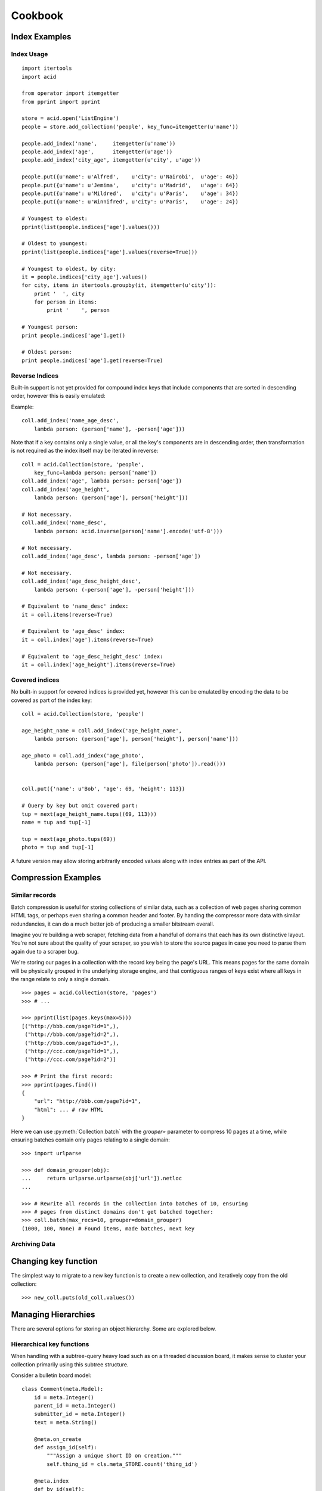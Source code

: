 Cookbook
########

Index Examples
++++++++++++++

Index Usage
-----------

::

    import itertools
    import acid

    from operator import itemgetter
    from pprint import pprint

    store = acid.open('ListEngine')
    people = store.add_collection('people', key_func=itemgetter(u'name'))

    people.add_index('name',     itemgetter(u'name'))
    people.add_index('age',      itemgetter(u'age'))
    people.add_index('city_age', itemgetter(u'city', u'age'))

    people.put({u'name': u'Alfred',    u'city': u'Nairobi',  u'age': 46})
    people.put({u'name': u'Jemima',    u'city': u'Madrid',   u'age': 64})
    people.put({u'name': u'Mildred',   u'city': u'Paris',    u'age': 34})
    people.put({u'name': u'Winnifred', u'city': u'Paris',    u'age': 24})

    # Youngest to oldest:
    pprint(list(people.indices['age'].values()))

    # Oldest to youngest:
    pprint(list(people.indices['age'].values(reverse=True)))

    # Youngest to oldest, by city:
    it = people.indices['city_age'].values()
    for city, items in itertools.groupby(it, itemgetter(u'city')):
        print '  ', city
        for person in items:
            print '    ', person

    # Youngest person:
    print people.indices['age'].get()

    # Oldest person:
    print people.indices['age'].get(reverse=True)


Reverse Indices
---------------

Built-in support is not yet provided for compound index keys that include
components that are sorted in descending order, however this is easily
emulated:

+-----------+---------------------------------------+
+ *Type*    + *Inversion function*                  |
+-----------+---------------------------------------+
+ Numbers   | ``-i``                                |
+-----------+---------------------------------------+
+ Boolean   + ``not b``                             |
+-----------+---------------------------------------+
+ String    + ``acid.invert(s)``                 |
+-----------+---------------------------------------+
+ Unicode   + ``acid.invert(s.encode('utf-8'))`` |
+-----------+---------------------------------------+
+ UUID      + ``acid.invert(uuid.get_bytes())``  |
+-----------+---------------------------------------+
+ Key       + ``Key(acid.invert(k))``            |
+-----------+---------------------------------------+

Example:

::

    coll.add_index('name_age_desc',
        lambda person: (person['name'], -person['age']))

Note that if a key contains only a single value, or all the key's components
are in descending order, then transformation is not required as the index
itself may be iterated in reverse:

::

    coll = acid.Collection(store, 'people',
        key_func=lambda person: person['name'])
    coll.add_index('age', lambda person: person['age'])
    coll.add_index('age_height',
        lambda person: (person['age'], person['height']))

    # Not necessary.
    coll.add_index('name_desc',
        lambda person: acid.inverse(person['name'].encode('utf-8')))

    # Not necessary.
    coll.add_index('age_desc', lambda person: -person['age'])

    # Not necessary.
    coll.add_index('age_desc_height_desc',
        lambda person: (-person['age'], -person['height']))

    # Equivalent to 'name_desc' index:
    it = coll.items(reverse=True)

    # Equivalent to 'age_desc' index:
    it = coll.index['age'].items(reverse=True)

    # Equivalent to 'age_desc_height_desc' index:
    it = coll.index['age_height'].items(reverse=True)


Covered indices
---------------

No built-in support for covered indices is provided yet, however this can be
emulated by encoding the data to be covered as part of the index key:

::

    coll = acid.Collection(store, 'people')

    age_height_name = coll.add_index('age_height_name',
        lambda person: (person['age'], person['height'], person['name']))

    age_photo = coll.add_index('age_photo',
        lambda person: (person['age'], file(person['photo']).read()))


    coll.put({'name': u'Bob', 'age': 69, 'height': 113})

    # Query by key but omit covered part:
    tup = next(age_height_name.tups((69, 113)))
    name = tup and tup[-1]

    tup = next(age_photo.tups(69))
    photo = tup and tup[-1]

A future version may allow storing arbitrarily encoded values along with index
entries as part of the API.



Compression Examples
++++++++++++++++++++

Similar records
---------------

Batch compression is useful for storing collections of similar data, such as a
collection of web pages sharing common HTML tags, or perhaps even sharing a
common header and footer. By handing the compressor more data with similar
redundancies, it can do a much better job of producing a smaller bitstream
overall.

Imagine you're building a web scraper, fetching data from a handful of domains
that each has its own distinctive layout. You're not sure about the quality of
your scraper, so you wish to store the source pages in case you need to parse
them again due to a scraper bug.

We're storing our pages in a collection with the record key being the page's
URL. This means pages for the same domain will be physically grouped in the
underlying storage engine, and that contiguous ranges of keys exist where all
keys in the range relate to only a single domain.

::

    >>> pages = acid.Collection(store, 'pages')
    >>> # ...

    >>> pprint(list(pages.keys(max=5)))
    [("http://bbb.com/page?id=1",),
     ("http://bbb.com/page?id=2",),
     ("http://bbb.com/page?id=3",),
     ("http://ccc.com/page?id=1",),
     ("http://ccc.com/page?id=2")]

    >>> # Print the first record:
    >>> pprint(pages.find())
    {
        "url": "http://bbb.com/page?id=1",
        "html": ... # raw HTML
    }

Here we can use :py:meth:`Collection.batch` with the `grouper=` parameter to
compress 10 pages at a time, while ensuring batches contain only pages relating
to a single domain:

::

    >>> import urlparse

    >>> def domain_grouper(obj):
    ...     return urlparse.urlparse(obj['url']).netloc
    ...

    >>> # Rewrite all records in the collection into batches of 10, ensuring
    >>> # pages from distinct domains don't get batched together:
    >>> coll.batch(max_recs=10, grouper=domain_grouper)
    (1000, 100, None) # Found items, made batches, next key


Archiving Data
--------------



Changing key function
+++++++++++++++++++++

The simplest way to migrate to a new key function is to create a new
collection, and iteratively copy from the old collection:

::

    >>> new_coll.puts(old_coll.values())




Managing Hierarchies
++++++++++++++++++++

There are several options for storing an object hierarchy. Some are explored
below.


Hierarchical key functions
--------------------------

When handling with a subtree-query heavy load such as on a threaded discussion
board, it makes sense to cluster your collection primarily using this subtree
structure.

Consider a bulletin board model:

::

    class Comment(meta.Model):
        id = meta.Integer()
        parent_id = meta.Integer()
        submitter_id = meta.Integer()
        text = meta.String()

        @meta.on_create
        def assign_id(self):
            """Assign a unique short ID on creation."""
            self.thing_id = cls.meta_STORE.count('thing_id')

        @meta.index
        def by_id(self):
            """Maintain a secondary index mapping short ID to primary key."""
            return self.thing_id

        @meta.key
        def key(self):
            """Construct our key by recording the path from our parent key to
            the root of the tree."""
            key = [self.id]
            parent_id = self.parent_id
            while parent_id:
                key.append(parent_id)
                parent = self.get(id=parent_id)
                assert parent
                parent_id = parent.id
            return reversed(key)


